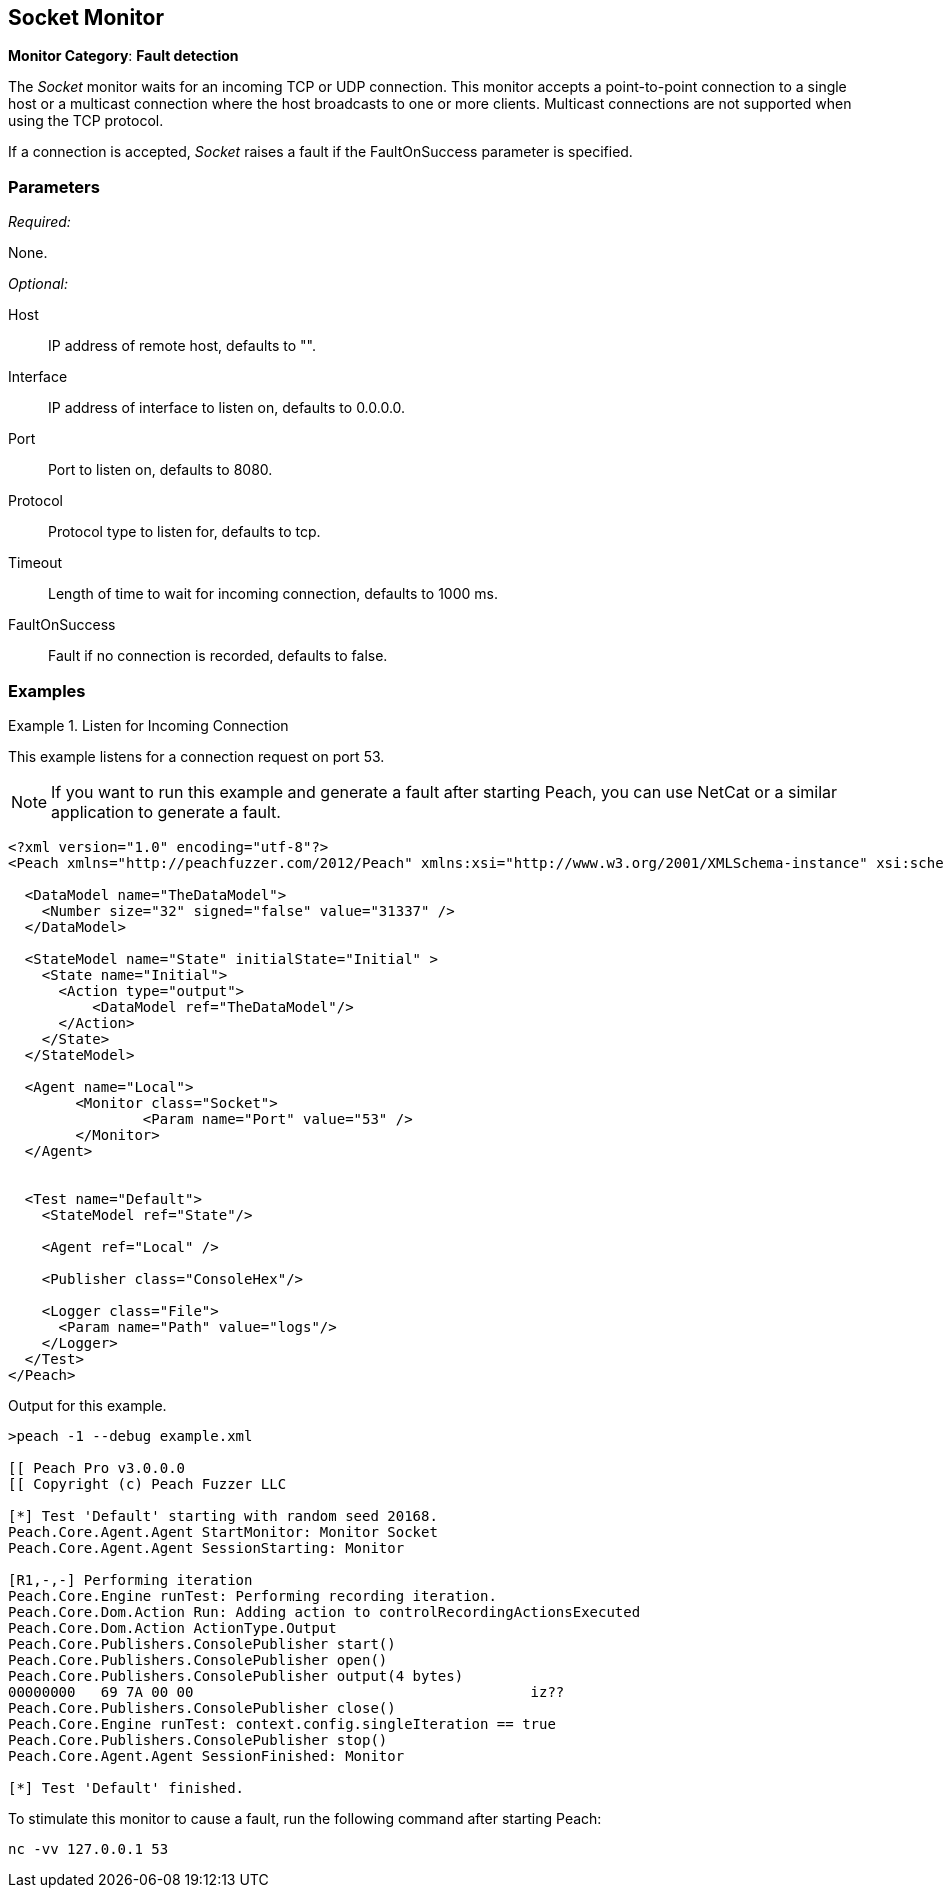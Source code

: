 <<<
[[Monitors_Socket]]
== Socket Monitor

*Monitor Category*: *Fault detection*

The _Socket_ monitor waits for an incoming TCP or UDP connection. This monitor accepts
a point-to-point connection to a single host or a multicast connection where the host broadcasts to
one or more clients. Multicast connections are not supported when using the TCP protocol.

If a connection is accepted, _Socket_ raises a fault if the +FaultOnSuccess+ parameter is specified.

=== Parameters

_Required:_

None.

_Optional:_

Host:: IP address of remote host, defaults to "".
Interface:: IP address of interface to listen on, defaults to 0.0.0.0.
Port:: Port to listen on, defaults to 8080.
Protocol:: Protocol type to listen for, defaults to tcp.
Timeout:: Length of time to wait for incoming connection, defaults to 1000 ms.
FaultOnSuccess:: Fault if no connection is recorded, defaults to false.

=== Examples

ifdef::peachug[]

.Listen for Incoming Connection
====================

This parameter example is from a setup that listens for a connection request on port 53.

[cols="2,4" options="header",halign="center"]
|==========================================================
|Parameter    |Value
|Port         |`53`
|==========================================================
====================

endif::peachug[]


ifndef::peachug[]


.Listen for Incoming Connection
===============================

This example listens for a connection request on port 53.

NOTE: If you want to run this example and generate a fault after starting Peach, you can use NetCat or a similar application to  generate a fault.

[source,xml]
----
<?xml version="1.0" encoding="utf-8"?>
<Peach xmlns="http://peachfuzzer.com/2012/Peach" xmlns:xsi="http://www.w3.org/2001/XMLSchema-instance" xsi:schemaLocation="http://peachfuzzer.com/2012/Peach peach.xsd">

  <DataModel name="TheDataModel">
    <Number size="32" signed="false" value="31337" />
  </DataModel>

  <StateModel name="State" initialState="Initial" >
    <State name="Initial">
      <Action type="output">
          <DataModel ref="TheDataModel"/>
      </Action>
    </State>
  </StateModel>

  <Agent name="Local">
	<Monitor class="Socket">
		<Param name="Port" value="53" />
	</Monitor>
  </Agent>


  <Test name="Default">
    <StateModel ref="State"/>

    <Agent ref="Local" />

    <Publisher class="ConsoleHex"/>

    <Logger class="File">
      <Param name="Path" value="logs"/>
    </Logger>
  </Test>
</Peach>
----

Output for this example.

----
>peach -1 --debug example.xml

[[ Peach Pro v3.0.0.0
[[ Copyright (c) Peach Fuzzer LLC

[*] Test 'Default' starting with random seed 20168.
Peach.Core.Agent.Agent StartMonitor: Monitor Socket
Peach.Core.Agent.Agent SessionStarting: Monitor

[R1,-,-] Performing iteration
Peach.Core.Engine runTest: Performing recording iteration.
Peach.Core.Dom.Action Run: Adding action to controlRecordingActionsExecuted
Peach.Core.Dom.Action ActionType.Output
Peach.Core.Publishers.ConsolePublisher start()
Peach.Core.Publishers.ConsolePublisher open()
Peach.Core.Publishers.ConsolePublisher output(4 bytes)
00000000   69 7A 00 00                                        iz??
Peach.Core.Publishers.ConsolePublisher close()
Peach.Core.Engine runTest: context.config.singleIteration == true
Peach.Core.Publishers.ConsolePublisher stop()
Peach.Core.Agent.Agent SessionFinished: Monitor

[*] Test 'Default' finished.
----

To stimulate this monitor to cause a fault, run the following command after starting Peach:

----
nc -vv 127.0.0.1 53
----

===============================

endif::peachug[]
